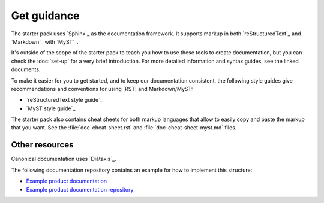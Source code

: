 .. _guidance:

Get guidance
============

The starter pack uses `Sphinx`_ as the documentation framework.
It supports markup in both `reStructuredText`_ and `Markdown`_ with `MyST`_.

It's outside of the scope of the starter pack to teach you how to use these tools to create documentation, but you can check the :doc:`set-up` for a very brief introduction.
For more detailed information and syntax guides, see the linked documents.

To make it easier for you to get started, and to keep our documentation consistent, the following style guides give recommendations and conventions for using |RST| and Markdown/MyST:

- `reStructuredText style guide`_
- `MyST style guide`_

The starter pack also contains cheat sheets for both markup languages that allow to easily copy and paste the markup that you want.
See the :file:`doc-cheat-sheet.rst` and :file:`doc-cheat-sheet-myst.md` files.

Other resources
---------------

Canonical documentation uses `Diátaxis`_.

The following documentation repository contains an example for how to implement this structure:

- `Example product documentation <https://canonical-example-product-documentation.readthedocs-hosted.com/>`_
- `Example product documentation repository <https://github.com/canonical/example-product-documentation>`_
